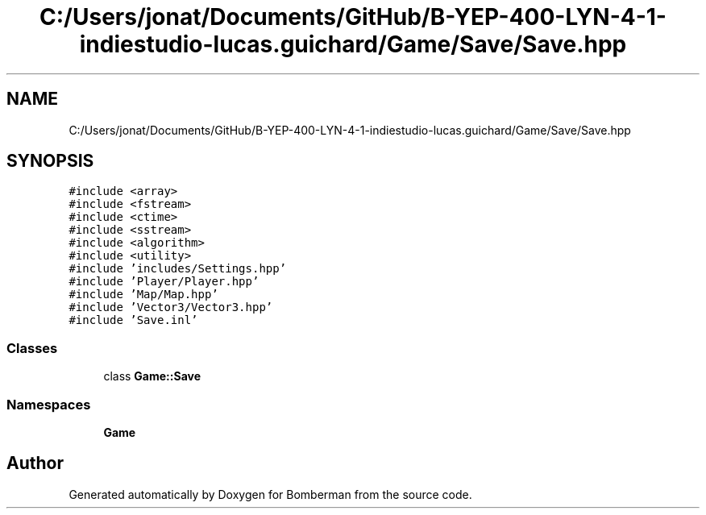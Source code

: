 .TH "C:/Users/jonat/Documents/GitHub/B-YEP-400-LYN-4-1-indiestudio-lucas.guichard/Game/Save/Save.hpp" 3 "Mon Jun 21 2021" "Version 2.0" "Bomberman" \" -*- nroff -*-
.ad l
.nh
.SH NAME
C:/Users/jonat/Documents/GitHub/B-YEP-400-LYN-4-1-indiestudio-lucas.guichard/Game/Save/Save.hpp
.SH SYNOPSIS
.br
.PP
\fC#include <array>\fP
.br
\fC#include <fstream>\fP
.br
\fC#include <ctime>\fP
.br
\fC#include <sstream>\fP
.br
\fC#include <algorithm>\fP
.br
\fC#include <utility>\fP
.br
\fC#include 'includes/Settings\&.hpp'\fP
.br
\fC#include 'Player/Player\&.hpp'\fP
.br
\fC#include 'Map/Map\&.hpp'\fP
.br
\fC#include 'Vector3/Vector3\&.hpp'\fP
.br
\fC#include 'Save\&.inl'\fP
.br

.SS "Classes"

.in +1c
.ti -1c
.RI "class \fBGame::Save\fP"
.br
.in -1c
.SS "Namespaces"

.in +1c
.ti -1c
.RI " \fBGame\fP"
.br
.in -1c
.SH "Author"
.PP 
Generated automatically by Doxygen for Bomberman from the source code\&.

